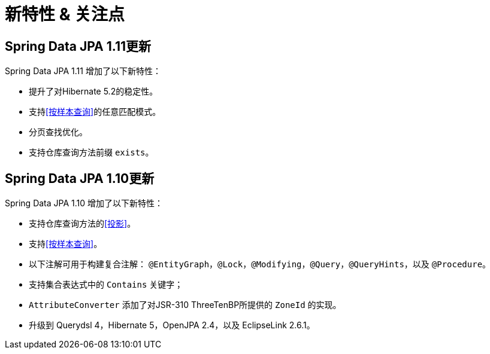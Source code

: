 [[new-features]]
= 新特性 & 关注点

[[new-features.1-11-0]]
== Spring Data JPA 1.11更新

Spring Data JPA 1.11 增加了以下新特性：

* 提升了对Hibernate 5.2的稳定性。
* 支持<<按样本查询>>的任意匹配模式。
* 分页查找优化。
* 支持仓库查询方法前缀 `exists`。

[[new-features.1-10-0]]
== Spring Data JPA 1.10更新

Spring Data JPA 1.10 增加了以下新特性：

* 支持仓库查询方法的<<投影>>。
* 支持<<按样本查询>>。
* 以下注解可用于构建复合注解： `@EntityGraph`，`@Lock`，`@Modifying`，`@Query`，`@QueryHints`，以及 `@Procedure`。
* 支持集合表达式中的 `Contains` 关键字；
* `AttributeConverter` 添加了对JSR-310   ThreeTenBP所提供的 `ZoneId` 的实现。
* 升级到 Querydsl 4，Hibernate 5，OpenJPA 2.4，以及 EclipseLink 2.6.1。
